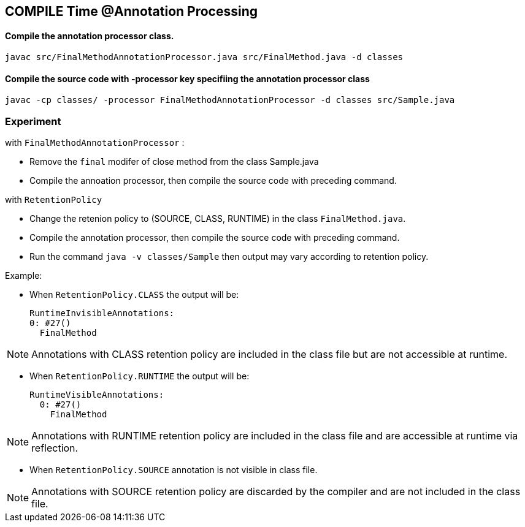 == COMPILE Time @Annotation Processing

==== Compile the annotation processor class.
```
javac src/FinalMethodAnnotationProcessor.java src/FinalMethod.java -d classes

```

==== Compile the source code with -processor key specifiing the annotation processor class

```
javac -cp classes/ -processor FinalMethodAnnotationProcessor -d classes src/Sample.java

```
=== Experiment

.with `FinalMethodAnnotationProcessor` :
- Remove the `final` modifer of close method from the class Sample.java
- Compile the annoation processor, then compile the source code with preceding command.
  
.with `RetentionPolicy` 
- Change the retenion policy to (SOURCE, CLASS, RUNTIME) in the class `FinalMethod.java`.
- Compile the annotation processor, then compile the source code with preceding command.
- Run the command `java -v classes/Sample` then output may vary according to retention policy.

Example:

- When `RetentionPolicy.CLASS` the output will be:

      RuntimeInvisibleAnnotations:
      0: #27()
        FinalMethod

NOTE: Annotations with CLASS retention policy are included in the class file but are not accessible at runtime.
     
- When `RetentionPolicy.RUNTIME` the output will be:
    
    RuntimeVisibleAnnotations:
      0: #27()
        FinalMethod

NOTE: Annotations with RUNTIME retention policy are included in the class file and are accessible at runtime via reflection.


- When `RetentionPolicy.SOURCE` annotation is not visible in class file. 

NOTE: Annotations with SOURCE retention policy are discarded by the compiler and are not included in the class file.
